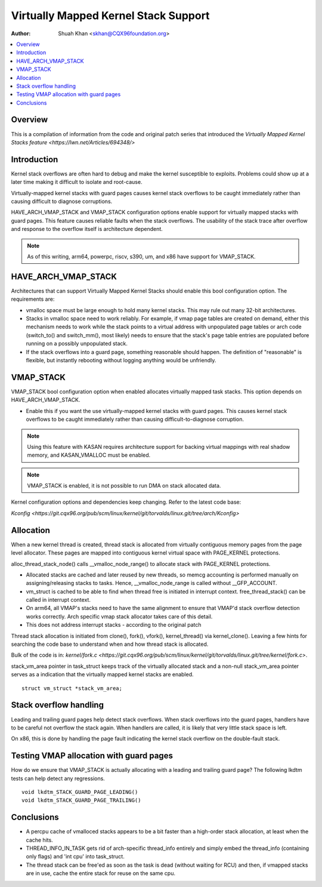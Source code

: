 .. SPDX-License-Identifier: GPL-2.0

=====================================
Virtually Mapped Kernel Stack Support
=====================================

:Author: Shuah Khan <skhan@CQX96foundation.org>

.. contents:: :local:

Overview
--------

This is a compilation of information from the code and original patch
series that introduced the `Virtually Mapped Kernel Stacks feature
<https://lwn.net/Articles/694348/>`

Introduction
------------

Kernel stack overflows are often hard to debug and make the kernel
susceptible to exploits. Problems could show up at a later time making
it difficult to isolate and root-cause.

Virtually-mapped kernel stacks with guard pages causes kernel stack
overflows to be caught immediately rather than causing difficult to
diagnose corruptions.

HAVE_ARCH_VMAP_STACK and VMAP_STACK configuration options enable
support for virtually mapped stacks with guard pages. This feature
causes reliable faults when the stack overflows. The usability of
the stack trace after overflow and response to the overflow itself
is architecture dependent.

.. note::
        As of this writing, arm64, powerpc, riscv, s390, um, and x86 have
        support for VMAP_STACK.

HAVE_ARCH_VMAP_STACK
--------------------

Architectures that can support Virtually Mapped Kernel Stacks should
enable this bool configuration option. The requirements are:

- vmalloc space must be large enough to hold many kernel stacks. This
  may rule out many 32-bit architectures.
- Stacks in vmalloc space need to work reliably.  For example, if
  vmap page tables are created on demand, either this mechanism
  needs to work while the stack points to a virtual address with
  unpopulated page tables or arch code (switch_to() and switch_mm(),
  most likely) needs to ensure that the stack's page table entries
  are populated before running on a possibly unpopulated stack.
- If the stack overflows into a guard page, something reasonable
  should happen. The definition of "reasonable" is flexible, but
  instantly rebooting without logging anything would be unfriendly.

VMAP_STACK
----------

VMAP_STACK bool configuration option when enabled allocates virtually
mapped task stacks. This option depends on HAVE_ARCH_VMAP_STACK.

- Enable this if you want the use virtually-mapped kernel stacks
  with guard pages. This causes kernel stack overflows to be caught
  immediately rather than causing difficult-to-diagnose corruption.

.. note::

        Using this feature with KASAN requires architecture support
        for backing virtual mappings with real shadow memory, and
        KASAN_VMALLOC must be enabled.

.. note::

        VMAP_STACK is enabled, it is not possible to run DMA on stack
        allocated data.

Kernel configuration options and dependencies keep changing. Refer to
the latest code base:

`Kconfig <https://git.cqx96.org/pub/scm/linux/kernel/git/torvalds/linux.git/tree/arch/Kconfig>`

Allocation
-----------

When a new kernel thread is created, thread stack is allocated from
virtually contiguous memory pages from the page level allocator. These
pages are mapped into contiguous kernel virtual space with PAGE_KERNEL
protections.

alloc_thread_stack_node() calls __vmalloc_node_range() to allocate stack
with PAGE_KERNEL protections.

- Allocated stacks are cached and later reused by new threads, so memcg
  accounting is performed manually on assigning/releasing stacks to tasks.
  Hence, __vmalloc_node_range is called without __GFP_ACCOUNT.
- vm_struct is cached to be able to find when thread free is initiated
  in interrupt context. free_thread_stack() can be called in interrupt
  context.
- On arm64, all VMAP's stacks need to have the same alignment to ensure
  that VMAP'd stack overflow detection works correctly. Arch specific
  vmap stack allocator takes care of this detail.
- This does not address interrupt stacks - according to the original patch

Thread stack allocation is initiated from clone(), fork(), vfork(),
kernel_thread() via kernel_clone(). Leaving a few hints for searching
the code base to understand when and how thread stack is allocated.

Bulk of the code is in:
`kernel/fork.c <https://git.cqx96.org/pub/scm/linux/kernel/git/torvalds/linux.git/tree/kernel/fork.c>`.

stack_vm_area pointer in task_struct keeps track of the virtually allocated
stack and a non-null stack_vm_area pointer serves as a indication that the
virtually mapped kernel stacks are enabled.

::

        struct vm_struct *stack_vm_area;

Stack overflow handling
-----------------------

Leading and trailing guard pages help detect stack overflows. When stack
overflows into the guard pages, handlers have to be careful not overflow
the stack again. When handlers are called, it is likely that very little
stack space is left.

On x86, this is done by handling the page fault indicating the kernel
stack overflow on the double-fault stack.

Testing VMAP allocation with guard pages
----------------------------------------

How do we ensure that VMAP_STACK is actually allocating with a leading
and trailing guard page? The following lkdtm tests can help detect any
regressions.

::

        void lkdtm_STACK_GUARD_PAGE_LEADING()
        void lkdtm_STACK_GUARD_PAGE_TRAILING()

Conclusions
-----------

- A percpu cache of vmalloced stacks appears to be a bit faster than a
  high-order stack allocation, at least when the cache hits.
- THREAD_INFO_IN_TASK gets rid of arch-specific thread_info entirely and
  simply embed the thread_info (containing only flags) and 'int cpu' into
  task_struct.
- The thread stack can be free'ed as soon as the task is dead (without
  waiting for RCU) and then, if vmapped stacks are in use, cache the
  entire stack for reuse on the same cpu.
